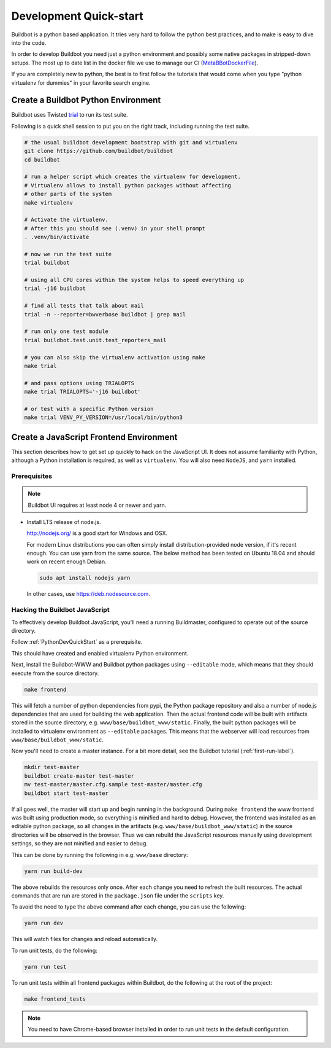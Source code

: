 
Development Quick-start
=======================

Buildbot is a python based application.
It tries very hard to follow the python best practices, and to make is easy to dive into the code.

In order to develop Buildbot you need just a python environment and possibly some native packages in stripped-down setups.
The most up to date list in the docker file we use to manage our CI (MetaBBotDockerFile_).

If you are completely new to python, the best is to first follow the tutorials that would come when you type "python virtualenv for dummies" in your favorite search engine.

.. _MetaBBotDockerFile: https://github.com/buildbot/metabbotcfg/blob/nine/docker/metaworker/Dockerfile

.. _PythonDevQuickStart:

Create a Buildbot Python Environment
------------------------------------

Buildbot uses Twisted `trial <http://twistedmatrix.com/trac/wiki/TwistedTrial>`_ to run its test suite.

Following is a quick shell session to put you on the right track, including running the test suite.

.. code-block:: bash

    # the usual buildbot development bootstrap with git and virtualenv
    git clone https://github.com/buildbot/buildbot
    cd buildbot

    # run a helper script which creates the virtualenv for development.
    # Virtualenv allows to install python packages without affecting
    # other parts of the system
    make virtualenv

    # Activate the virtualenv.
    # After this you should see (.venv) in your shell prompt
    . .venv/bin/activate

    # now we run the test suite
    trial buildbot

    # using all CPU cores within the system helps to speed everything up
    trial -j16 buildbot

    # find all tests that talk about mail
    trial -n --reporter=bwverbose buildbot | grep mail

    # run only one test module
    trial buildbot.test.unit.test_reporters_mail

    # you can also skip the virtualenv activation using make
    make trial

    # and pass options using TRIALOPTS
    make trial TRIALOPTS='-j16 buildbot'

    # or test with a specific Python version
    make trial VENV_PY_VERSION=/usr/local/bin/python3


Create a JavaScript Frontend Environment
----------------------------------------

This section describes how to get set up quickly to hack on the JavaScript UI.
It does not assume familiarity with Python, although a Python installation is required, as well as ``virtualenv``.
You will also need ``NodeJS``, and ``yarn`` installed.

Prerequisites
~~~~~~~~~~~~~

.. note::

  Buildbot UI requires at least node 4 or newer and yarn.

* Install LTS release of node.js.

  http://nodejs.org/ is a good start for Windows and OSX.

  For modern Linux distributions you can often simply install distribution-provided node version, if it's recent enough.
  You can use yarn from the same source.
  The below method has been tested on Ubuntu 18.04 and should work on recent enough Debian.

  .. code-block:: none

    sudo apt install nodejs yarn

  In other cases, use https://deb.nodesource.com.

.. _JSDevQuickStart:

Hacking the Buildbot JavaScript
~~~~~~~~~~~~~~~~~~~~~~~~~~~~~~~

To effectively develop Buildbot JavaScript, you'll need a running Buildmaster, configured to operate out of the source directory.

Follow :ref:`PythonDevQuickStart` as a prerequisite.

This should have created and enabled virtualenv Python environment.

Next, install the Buildbot-WWW and Buildbot python packages using ``--editable`` mode, which means that they should execute from the source directory.

.. code-block:: none

    make frontend

This will fetch a number of python dependencies from pypi, the Python package repository and also a number of node.js dependencies that are used for building the web application.
Then the actual frontend code will be built with artifacts stored in the source directory, e.g. ``www/base/buildbot_www/static``.
Finally, the built python packages will be installed to virtualenv environment as ``--editable`` packages.
This means that the webserver will load resources from ``www/base/buildbot_www/static``.

Now you'll need to create a master instance.
For a bit more detail, see the Buildbot tutorial (:ref:`first-run-label`).

.. code-block:: none

    mkdir test-master
    buildbot create-master test-master
    mv test-master/master.cfg.sample test-master/master.cfg
    buildbot start test-master

If all goes well, the master will start up and begin running in the background.
During ``make frontend`` the www frontend was built using production mode, so everything is minified and hard to debug.
However, the frontend was installed as an editable python package, so all changes in the artifacts (e.g. ``www/base/buildbot_www/static``) in the source directories will be observed in the browser.
Thus we can rebuild the JavaScript resources manually using development settings, so they are not minified and easier to debug.

This can be done by running the following in e.g. ``www/base`` directory:

.. code-block:: none

    yarn run build-dev

The above rebuilds the resources only once. After each change you need to refresh the built resources.
The actual commands that are run are stored in the ``package.json`` file under the ``scripts`` key.

To avoid the need to type the above command after each change, you can use the following:

.. code-block:: none

    yarn run dev

This will watch files for changes and reload automatically.

To run unit tests, do the following:

.. code-block:: none

    yarn run test

To run unit tests within all frontend packages within Buildbot, do the following at the root of the project:

.. code-block:: none

    make frontend_tests

.. note::

   You need to have Chrome-based browser installed in order to run unit tests in the default configuration.
